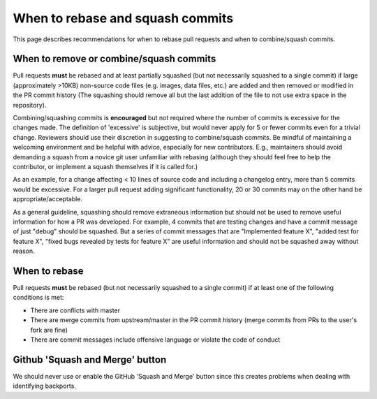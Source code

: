 *********************************
When to rebase and squash commits
*********************************

This page describes recommendations for when to rebase pull requests and when to
combine/squash commits.

When to remove or combine/squash commits
========================================

Pull requests **must** be rebased and at least partially squashed (but not
necessarily squashed to a single commit) if large (approximately >10KB)
non-source code files (e.g. images, data files, etc.) are added and then removed
or modified in the PR commit history (The squashing should remove all but the
last addition of the file to not use extra space in the repository).

Combining/squashing commits is **encouraged** but not required where the number
of commits is excessive for the changes made.  The definition of 'excessive' is
subjective, but would never apply for 5 or fewer commits even for a trivial
change.  Reviewers should use their discretion in suggesting to combine/squash
commits.  Be mindful of maintaining a welcoming environment and be helpful with
advice, especially for new contributors.  E.g., maintainers should avoid
demanding a squash from a novice git user unfamiliar with rebasing (although
they should feel free to  help the contributor, or implement a squash themselves
if it is called for.)

As an example, for a change affecting < 10 lines of source code and including a
changelog entry, more than 5 commits would be excessive. For a larger pull
request adding significant functionality, 20 or 30 commits may on the other hand
be appropriate/acceptable.

As a general guideline, squashing should remove extraneous information but
should not be used to remove useful information for how a PR was developed.  For
example, 4 commits that are testing  changes and have a commit message of just
"debug" should be squashed.  But a series of commit messages that are
"Implemented feature X", "added test for feature X", "fixed bugs revealed by
tests for feature X" are useful information and should not be squashed away
without reason.

When to rebase
==============

Pull requests **must** be rebased (but not necessarily squashed to a single
commit) if at least one of the following conditions is met:

* There are conflicts with master
* There are merge commits from upstream/master in the PR commit history (merge
  commits from PRs to the user's fork are fine)
* There are commit messages include offensive language or violate the code of
  conduct

Github 'Squash and Merge' button
================================

We should never use or enable the GitHub 'Squash and Merge' button since this
creates problems when dealing with identifying backports.
